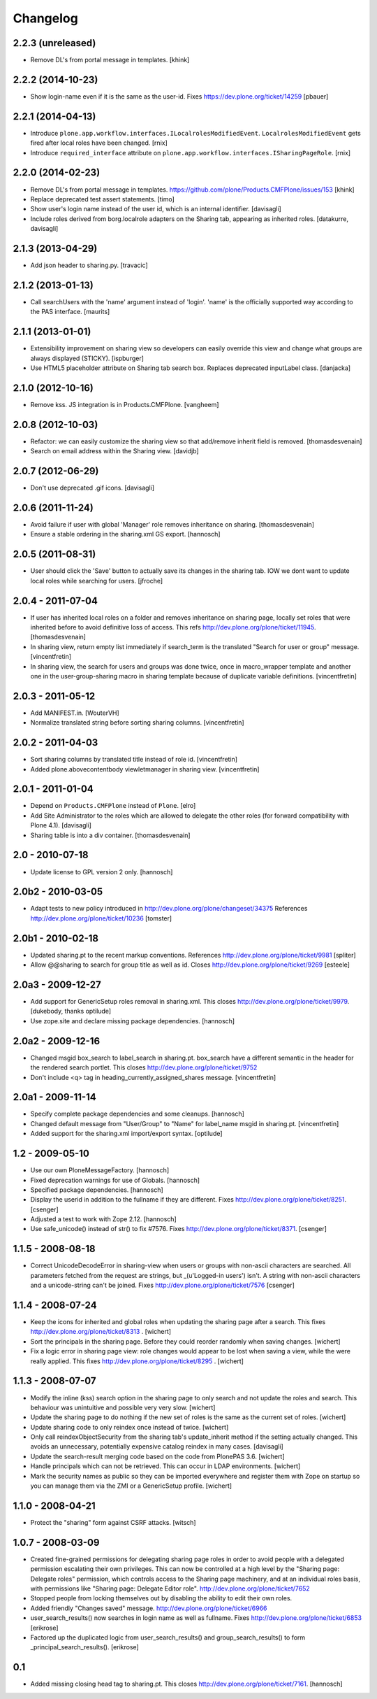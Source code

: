 Changelog
=========

2.2.3 (unreleased)
------------------

- Remove DL's from portal message in templates.
  [khink]


2.2.2 (2014-10-23)
------------------

- Show login-name even if it is the same as the user-id.
  Fixes https://dev.plone.org/ticket/14259
  [pbauer]


2.2.1 (2014-04-13)
------------------

- Introduce ``plone.app.workflow.interfaces.ILocalrolesModifiedEvent``.
  ``LocalrolesModifiedEvent`` gets fired after local roles have been changed.
  [rnix]

- Introduce ``required_interface`` attribute on
  ``plone.app.workflow.interfaces.ISharingPageRole``.
  [rnix]


2.2.0 (2014-02-23)
------------------

- Remove DL's from portal message in templates.
  https://github.com/plone/Products.CMFPlone/issues/153
  [khink]

- Replace deprecated test assert statements.
  [timo]

- Show user's login name instead of the user id, which is an internal
  identifier.
  [davisagli]

- Include roles derived from borg.localrole adapters on the Sharing tab,
  appearing as inherited roles.
  [datakurre, davisagli]


2.1.3 (2013-04-29)
------------------

- Add json header to sharing.py.
  [travacic]


2.1.2 (2013-01-13)
------------------

- Call searchUsers with the 'name' argument instead of 'login'.
  'name' is the officially supported way according to the PAS interface.
  [maurits]


2.1.1 (2013-01-01)
------------------

- Extensibility improvement on sharing view so developers can easily
  override this view and change what groups are always displayed (STICKY).
  [ispburger]

- Use HTML5 placeholder attribute on Sharing tab search box. Replaces
  deprecated inputLabel class.
  [danjacka]


2.1.0 (2012-10-16)
------------------

- Remove kss. JS integration is in Products.CMFPlone.
  [vangheem]


2.0.8 (2012-10-03)
------------------

- Refactor: we can easily customize the sharing view
  so that add/remove inherit field is removed.
  [thomasdesvenain]

- Search on email address within the Sharing view.
  [davidjb]


2.0.7 (2012-06-29)
------------------

- Don't use deprecated .gif icons.
  [davisagli]


2.0.6 (2011-11-24)
------------------

- Avoid failure if user with global 'Manager' role
  removes inheritance on sharing.
  [thomasdesvenain]

- Ensure a stable ordering in the sharing.xml GS export.
  [hannosch]


2.0.5 (2011-08-31)
------------------

- User should click the 'Save' button to actually save its changes in the
  sharing tab. IOW we dont want to update local roles while searching
  for users.
  [jfroche]


2.0.4 - 2011-07-04
------------------

- If user has inherited local roles on a folder and removes inheritance on
  sharing page, locally set roles that were inherited before to avoid
  definitive loss of access.
  This refs http://dev.plone.org/plone/ticket/11945.
  [thomasdesvenain]

- In sharing view, return empty list immediately if search_term is the
  translated "Search for user or group" message.
  [vincentfretin]

- In sharing view, the search for users and groups was done twice, once in
  macro_wrapper template and another one in the user-group-sharing macro
  in sharing template because of duplicate variable definitions.
  [vincentfretin]


2.0.3 - 2011-05-12
------------------

- Add MANIFEST.in.
  [WouterVH]

- Normalize translated string before sorting sharing columns.
  [vincentfretin]


2.0.2 - 2011-04-03
------------------

- Sort sharing columns by translated title instead of role id.
  [vincentfretin]

- Added plone.abovecontentbody viewletmanager in sharing view.
  [vincentfretin]


2.0.1 - 2011-01-04
------------------

- Depend on ``Products.CMFPlone`` instead of ``Plone``.
  [elro]

- Add Site Administrator to the roles which are allowed to delegate the other
  roles (for forward compatibility with Plone 4.1).
  [davisagli]

- Sharing table is into a div container.
  [thomasdesvenain]


2.0 - 2010-07-18
----------------

- Update license to GPL version 2 only.
  [hannosch]


2.0b2 - 2010-03-05
------------------

- Adapt tests to new policy introduced in
  http://dev.plone.org/plone/changeset/34375
  References http://dev.plone.org/plone/ticket/10236
  [tomster]


2.0b1 - 2010-02-18
------------------

- Updated sharing.pt to the recent markup conventions.
  References http://dev.plone.org/plone/ticket/9981
  [spliter]

- Allow @@sharing to search for group title as well as id.
  Closes http://dev.plone.org/plone/ticket/9269
  [esteele]


2.0a3 - 2009-12-27
------------------

- Add support for GenericSetup roles removal in sharing.xml. This
  closes http://dev.plone.org/plone/ticket/9979.
  [dukebody, thanks optilude]

- Use zope.site and declare missing package dependencies.
  [hannosch]


2.0a2 - 2009-12-16
------------------

- Changed msgid box_search to label_search in sharing.pt. box_search have
  a different semantic in the header for the rendered search portlet.
  This closes http://dev.plone.org/plone/ticket/9752

- Don't include <q> tag in heading_currently_assigned_shares message.
  [vincentfretin]


2.0a1 - 2009-11-14
------------------

- Specify complete package dependencies and some cleanups.
  [hannosch]

- Changed default message from "User/Group" to "Name" for
  label_name msgid in sharing.pt.
  [vincentfretin]

- Added support for the sharing.xml import/export syntax.
  [optilude]


1.2 - 2009-05-10
----------------

- Use our own PloneMessageFactory.
  [hannosch]

- Fixed deprecation warnings for use of Globals.
  [hannosch]

- Specified package dependencies.
  [hannosch]

- Display the userid in addition to the fullname if they are different.
  Fixes http://dev.plone.org/plone/ticket/8251.
  [csenger]

- Adjusted a test to work with Zope 2.12.
  [hannosch]

- Use safe_unicode() instead of str() to fix #7576. Fixes
  http://dev.plone.org/plone/ticket/8371.
  [csenger]


1.1.5 - 2008-08-18
------------------

- Correct UnicodeDecodeError in sharing-view when users or groups with
  non-ascii characters are searched. All parameters fetched from the
  request are strings, but _(u'Logged-in users') isn't. A string with
  non-ascii characters and a unicode-string can't be joined. Fixes
  http://dev.plone.org/plone/ticket/7576
  [csenger]


1.1.4 - 2008-07-24
------------------

- Keep the icons for inherited and global roles when updating the sharing
  page after a search. This fixes http://dev.plone.org/plone/ticket/8313 .
  [wichert]

- Sort the principals in the sharing page. Before they could reorder
  randomly when saving changes.
  [wichert]

- Fix a logic error in sharing page view: role changes would appear to be
  lost when saving a view, while the were really applied. This fixes
  http://dev.plone.org/plone/ticket/8295 .
  [wichert]


1.1.3 - 2008-07-07
------------------

- Modify the inline (kss) search option in the sharing page to only search
  and not update the roles and search. This behaviour was unintuitive and
  possible very very slow.
  [wichert]

- Update the sharing page to do nothing if the new set of roles is the
  same as the current set of roles.
  [wichert]

- Update sharing code to only reindex once instead of twice.
  [wichert]

- Only call reindexObjectSecurity from the sharing tab's update_inherit method
  if the setting actually changed.  This avoids an unnecessary, potentially
  expensive catalog reindex in many cases.
  [davisagli]

- Update the search-result merging code based on the code from PlonePAS 3.6.
  [wichert]

- Handle principals which can not be retrieved. This can occur in LDAP
  environments.
  [wichert]

- Mark the security names as public so they can be imported everywhere
  and register them with Zope on startup so you can manage them via the
  ZMI or a GenericSetup profile.
  [wichert]


1.1.0 - 2008-04-21
------------------

- Protect the "sharing" form against CSRF attacks.
  [witsch]


1.0.7 - 2008-03-09
------------------

- Created fine-grained permissions for delegating sharing page roles in
  order to avoid people with a delegated permission escalating their own
  privileges. This can now be controlled at a high level by the
  "Sharing page: Delegate roles" permission, which controls access to the
  Sharing page machinery, and at an individual roles basis, with
  permissions like "Sharing page: Delegate Editor role".
  http://dev.plone.org/plone/ticket/7652

- Stopped people from locking themselves out by disabling the ability
  to edit their own roles.

- Added friendly "Changes saved" message.
  http://dev.plone.org/plone/ticket/6966

- user_search_results() now searches in login name as well as fullname.
  Fixes http://dev.plone.org/plone/ticket/6853
  [erikrose]

- Factored up the duplicated logic from user_search_results() and
  group_search_results() to form _principal_search_results().
  [erikrose]


0.1
---

- Added missing closing head tag to sharing.pt. This closes
  http://dev.plone.org/plone/ticket/7161.
  [hannosch]

